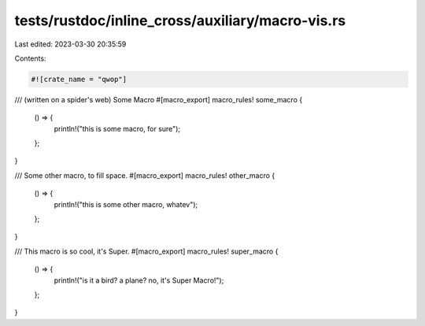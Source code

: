 tests/rustdoc/inline_cross/auxiliary/macro-vis.rs
=================================================

Last edited: 2023-03-30 20:35:59

Contents:

.. code-block:: rs

    #![crate_name = "qwop"]

/// (written on a spider's web) Some Macro
#[macro_export]
macro_rules! some_macro {
    () => {
        println!("this is some macro, for sure");
    };
}

/// Some other macro, to fill space.
#[macro_export]
macro_rules! other_macro {
    () => {
        println!("this is some other macro, whatev");
    };
}

/// This macro is so cool, it's Super.
#[macro_export]
macro_rules! super_macro {
    () => {
        println!("is it a bird? a plane? no, it's Super Macro!");
    };
}


